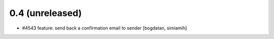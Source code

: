 0.4 (unreleased)
======================
* #4543 feature: send back a confirmation email to sender [bogdatan, simiamih]
